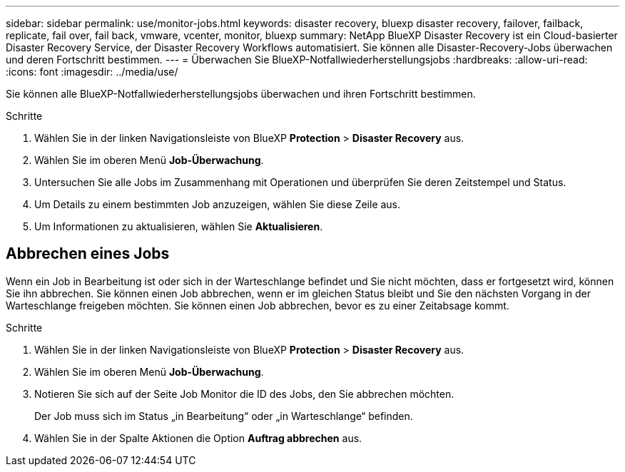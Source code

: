 ---
sidebar: sidebar 
permalink: use/monitor-jobs.html 
keywords: disaster recovery, bluexp disaster recovery, failover, failback, replicate, fail over, fail back, vmware, vcenter, monitor, bluexp 
summary: NetApp BlueXP Disaster Recovery ist ein Cloud-basierter Disaster Recovery Service, der Disaster Recovery Workflows automatisiert. Sie können alle Disaster-Recovery-Jobs überwachen und deren Fortschritt bestimmen. 
---
= Überwachen Sie BlueXP-Notfallwiederherstellungsjobs
:hardbreaks:
:allow-uri-read: 
:icons: font
:imagesdir: ../media/use/


[role="lead"]
Sie können alle BlueXP-Notfallwiederherstellungsjobs überwachen und ihren Fortschritt bestimmen.

.Schritte
. Wählen Sie in der linken Navigationsleiste von BlueXP *Protection* > *Disaster Recovery* aus.
. Wählen Sie im oberen Menü *Job-Überwachung*.
. Untersuchen Sie alle Jobs im Zusammenhang mit Operationen und überprüfen Sie deren Zeitstempel und Status.
. Um Details zu einem bestimmten Job anzuzeigen, wählen Sie diese Zeile aus.
. Um Informationen zu aktualisieren, wählen Sie *Aktualisieren*.




== Abbrechen eines Jobs

Wenn ein Job in Bearbeitung ist oder sich in der Warteschlange befindet und Sie nicht möchten, dass er fortgesetzt wird, können Sie ihn abbrechen. Sie können einen Job abbrechen, wenn er im gleichen Status bleibt und Sie den nächsten Vorgang in der Warteschlange freigeben möchten. Sie können einen Job abbrechen, bevor es zu einer Zeitabsage kommt.

.Schritte
. Wählen Sie in der linken Navigationsleiste von BlueXP *Protection* > *Disaster Recovery* aus.
. Wählen Sie im oberen Menü *Job-Überwachung*.
. Notieren Sie sich auf der Seite Job Monitor die ID des Jobs, den Sie abbrechen möchten.
+
Der Job muss sich im Status „in Bearbeitung“ oder „in Warteschlange“ befinden.

. Wählen Sie in der Spalte Aktionen die Option *Auftrag abbrechen* aus.

